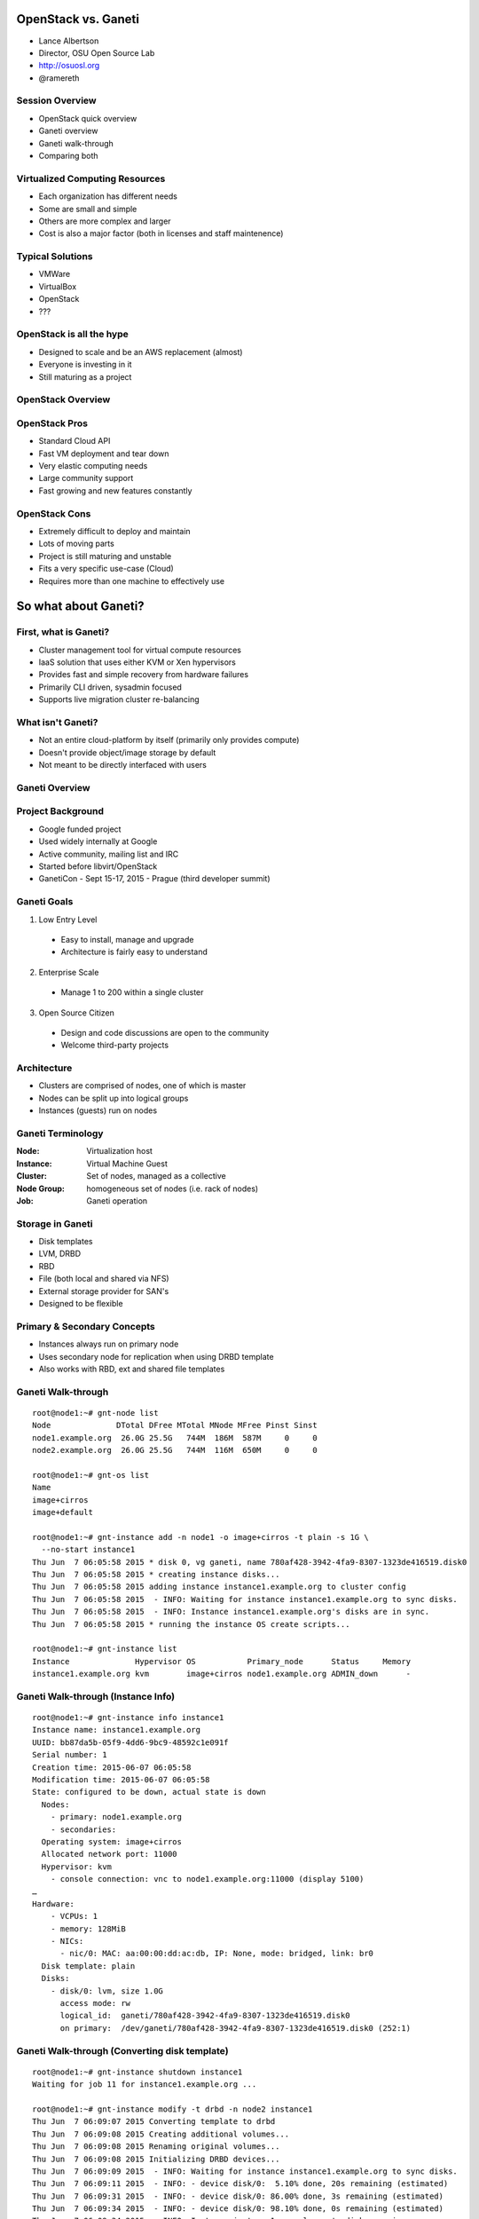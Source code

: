 OpenStack vs. Ganeti
====================

* Lance Albertson
* Director, OSU Open Source Lab
* http://osuosl.org
* @ramereth

Session Overview
----------------
* OpenStack quick overview
* Ganeti overview
* Ganeti walk-through
* Comparing both

Virtualized Computing Resources
--------------------------------
* Each organization has different needs
* Some are small and simple
* Others are more complex and larger
* Cost is also a major factor (both in licenses and staff maintenence)

Typical Solutions
-----------------
* VMWare
* VirtualBox
* OpenStack
* ???

OpenStack is all the hype
-------------------------
* Designed to scale and be an AWS replacement (almost)
* Everyone is investing in it
* Still maturing as a project

OpenStack Overview
------------------

.. image:: _static/openstack-arch.jpg
  :width: 100%

OpenStack Pros
--------------
* Standard Cloud API
* Fast VM deployment and tear down
* Very elastic computing needs
* Large community support
* Fast growing and new features constantly

OpenStack Cons
--------------
* Extremely difficult to deploy and maintain
* Lots of moving parts
* Project is still maturing and unstable
* Fits a very specific use-case (Cloud)
* Requires more than one machine to effectively use

So what about Ganeti?
=====================

First, what is Ganeti?
----------------------
* Cluster management tool for virtual compute resources
* IaaS solution that uses either KVM or Xen hypervisors
* Provides fast and simple recovery from hardware failures
* Primarily CLI driven, sysadmin focused
* Supports live migration cluster re-balancing

What isn't Ganeti?
-------------------
* Not an entire cloud-platform by itself (primarily only provides compute)
* Doesn't provide object/image storage by default
* Not meant to be directly interfaced with users

Ganeti Overview
---------------
.. image:: _static/overview.svg
    :width: 100%

Project Background
------------------
* Google funded project
* Used widely internally at Google
* Active community, mailing list and IRC
* Started before libvirt/OpenStack
* GanetiCon - Sept 15-17, 2015 - Prague (third developer summit)

Ganeti Goals
------------
1. Low Entry Level

  - Easy to install, manage and upgrade
  - Architecture is fairly easy to understand

2. Enterprise Scale

  - Manage 1 to 200 within a single cluster

3. Open Source Citizen

  - Design and code discussions are open to the community
  - Welcome third-party projects

Architecture
------------
.. image:: _static/architecture.svg
    :width: 100%

* Clusters are comprised of nodes, one of which is master
* Nodes can be split up into logical groups
* Instances (guests) run on nodes

Ganeti Terminology
------------------
:Node: Virtualization host
:Instance: Virtual Machine Guest
:Cluster: Set of nodes, managed as a collective
:Node Group: homogeneous set of nodes (i.e. rack of nodes)
:Job: Ganeti operation

Storage in Ganeti
-----------------
* Disk templates
* LVM, DRBD
* RBD
* File (both local and shared via NFS)
* External storage provider for SAN's
* Designed to be flexible

Primary & Secondary Concepts
-----------------------------
.. image:: _static/primary-secondary.svg
    :width: 100%

* Instances always run on primary node
* Uses secondary node for replication when using DRBD template
* Also works with RBD, ext and shared file templates

Ganeti Walk-through
-------------------

.. rst-class:: codeblock-sm

::

  root@node1:~# gnt-node list
  Node              DTotal DFree MTotal MNode MFree Pinst Sinst
  node1.example.org  26.0G 25.5G   744M  186M  587M     0     0
  node2.example.org  26.0G 25.5G   744M  116M  650M     0     0

  root@node1:~# gnt-os list
  Name
  image+cirros
  image+default

  root@node1:~# gnt-instance add -n node1 -o image+cirros -t plain -s 1G \
    --no-start instance1
  Thu Jun  7 06:05:58 2015 * disk 0, vg ganeti, name 780af428-3942-4fa9-8307-1323de416519.disk0
  Thu Jun  7 06:05:58 2015 * creating instance disks...
  Thu Jun  7 06:05:58 2015 adding instance instance1.example.org to cluster config
  Thu Jun  7 06:05:58 2015  - INFO: Waiting for instance instance1.example.org to sync disks.
  Thu Jun  7 06:05:58 2015  - INFO: Instance instance1.example.org's disks are in sync.
  Thu Jun  7 06:05:58 2015 * running the instance OS create scripts...

  root@node1:~# gnt-instance list
  Instance              Hypervisor OS           Primary_node      Status     Memory
  instance1.example.org kvm        image+cirros node1.example.org ADMIN_down      -

Ganeti Walk-through (Instance Info)
-----------------------------------

.. rst-class:: codeblock-sm

::

  root@node1:~# gnt-instance info instance1
  Instance name: instance1.example.org
  UUID: bb87da5b-05f9-4dd6-9bc9-48592c1e091f
  Serial number: 1
  Creation time: 2015-06-07 06:05:58
  Modification time: 2015-06-07 06:05:58
  State: configured to be down, actual state is down
    Nodes:
      - primary: node1.example.org
      - secondaries:
    Operating system: image+cirros
    Allocated network port: 11000
    Hypervisor: kvm
      - console connection: vnc to node1.example.org:11000 (display 5100)
  …
  Hardware:
      - VCPUs: 1
      - memory: 128MiB
      - NICs:
        - nic/0: MAC: aa:00:00:dd:ac:db, IP: None, mode: bridged, link: br0
    Disk template: plain
    Disks:
      - disk/0: lvm, size 1.0G
        access mode: rw
        logical_id:  ganeti/780af428-3942-4fa9-8307-1323de416519.disk0
        on primary:  /dev/ganeti/780af428-3942-4fa9-8307-1323de416519.disk0 (252:1)

Ganeti Walk-through (Converting disk template)
----------------------------------------------

.. rst-class:: codeblock-sm

::

  root@node1:~# gnt-instance shutdown instance1
  Waiting for job 11 for instance1.example.org ...

  root@node1:~# gnt-instance modify -t drbd -n node2 instance1
  Thu Jun  7 06:09:07 2015 Converting template to drbd
  Thu Jun  7 06:09:08 2015 Creating additional volumes...
  Thu Jun  7 06:09:08 2015 Renaming original volumes...
  Thu Jun  7 06:09:08 2015 Initializing DRBD devices...
  Thu Jun  7 06:09:09 2015  - INFO: Waiting for instance instance1.example.org to sync disks.
  Thu Jun  7 06:09:11 2015  - INFO: - device disk/0:  5.10% done, 20s remaining (estimated)
  Thu Jun  7 06:09:31 2015  - INFO: - device disk/0: 86.00% done, 3s remaining (estimated)
  Thu Jun  7 06:09:34 2015  - INFO: - device disk/0: 98.10% done, 0s remaining (estimated)
  Thu Jun  7 06:09:34 2015  - INFO: Instance instance1.example.org's disks are in sync.
  Modified instance instance1
   - disk_template -> drbd
  Please don't forget that most parameters take effect only at the next start of the instance.

Ganeti Walk-through (Live migration)
------------------------------------

.. rst-class:: codeblock-sm

::

  root@node1:~# gnt-instance start instance1
  Waiting for job 14 for instance1.example.org …

  root@node1:~# gnt-instance migrate -f instance1
  Thu Jun  7 06:10:38 2015 Migrating instance instance1.example.org
  Thu Jun  7 06:10:38 2015 * checking disk consistency between source and target
  Thu Jun  7 06:10:38 2015 * switching node node1.example.org to secondary mode
  Thu Jun  7 06:10:38 2015 * changing into standalone mode
  Thu Jun  7 06:10:38 2015 * changing disks into dual-master mode
  Thu Jun  7 06:10:39 2015 * wait until resync is done
  Thu Jun  7 06:10:39 2015 * preparing node1.example.org to accept the instance
  Thu Jun  7 06:10:39 2015 * migrating instance to node1.example.org
  Thu Jun  7 06:10:44 2015 * switching node node2.example.org to secondary mode
  Thu Jun  7 06:10:44 2015 * wait until resync is done
  Thu Jun  7 06:10:44 2015 * changing into standalone mode
  Thu Jun  7 06:10:45 2015 * changing disks into single-master mode
  Thu Jun  7 06:10:46 2015 * wait until resync is done
  Thu Jun  7 06:10:46 2015 * done

Common Use Cases for Ganeti
---------------------------
* Cheap, stable and reliable virtual compute resources
* Hosting web sites and other misc services in a private
* Useful for hosting "pet" virtual machines
* Need a highly reliable IaaS
* Small to medium size organizations with few sysadmins

Ganeti Pros
-----------
* Architecture is fairly easy to deploy and understand
* Requires a minimal staff to maintain and upgrade
* Scales well for small/medium organization needs
* Highly customizable backend
* Built-in redundancy
* It just works!

Ganeti Cons
-----------
* No GUI frontend by default (third party projects do have some)
* API isn't very cloud compatible
* API not intended to be open to general users of the platform
* Management becomes slower the larger the cluster gets (although, its improving)

Ganeti + Synnefo = OpenStack-ish
--------------------------------

*Synnefo is a complete open source IaaS cloud stack written in Python that
provides Compute, Network, Image, Volume and Object Storage services*

https://www.synnefo.org

* Manages multiple Ganeti clusters
* Provides API/Accounting/Quota/Block/Object storage
* Written in Python by GRNET
* Transforms Ganeti into an OpenStack/AWS-like platform

Synnefo Architecture
--------------------

.. image:: _static/snf-architecture.png
  :width: 100%

How the OSL is using Ganeti
---------------------------
* Hosting all of the "Pet" VMs we still need
* Project specific VM(s)
* Mix of shared web infrastructure (load balancers, web frontends, backend
  services)
* OpenStack controller node (yes!)
* Whenever we want to host something that needs to have high reliability

How the OSL is using OpenStack
------------------------------
* Two clusters: OSL-internal x86 / Public POWER8 based
* OSL-internal

  * Chef cookbook integration testing
  * Developer staging/development VMs
  * Multi-node testing

* POWER8

  * FOSS project ppc64/ppc64le porting efforts
  * POWER8 software testing

OpenStack / Ganeti side-by-side
-------------------------------
**OpenStack:**

* Pro: Great for quickly creating test vms for integration testing
* Con: Extremely complicated to setup and maintain

**Ganeti:**

* Pro: Extremely fault tolerant and stable VM hosting and easy to use/maintain
* Con: Doesn't scale well for cloud-specific needs

Future plans
------------
* Open up OpenStack cluster to our hosted projects later this year
* Continue using Ganeti along-side OpenStack
* Research using ManageIQ as an interface between both
* Continue supporting both platforms long term

Final Summary
-------------
* Both fill a specific niche in the ecosystem
* OpenStack will eventually mature and become more stable
* Give Ganeti a look, might be what you're looking for if OpenStack is too
  complicated
* Make sure you experiment with both and fully understand their maintenence needs

Questions?
----------

* Lance Albertson
* lance@osuosl.org
* @ramereth
* http://osuosl.org
* http://lancealbertson.com

